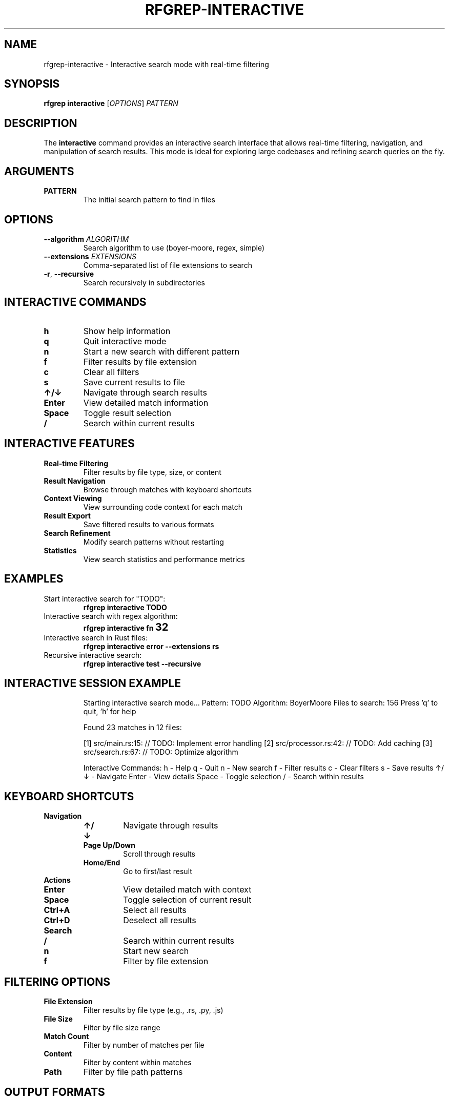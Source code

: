 .TH RFGREP-INTERACTIVE 1 "August 2025" "rfgrep v0.1.1" "User Commands"

.SH NAME
rfgrep-interactive \- Interactive search mode with real-time filtering

.SH SYNOPSIS
.B rfgrep interactive
[\fIOPTIONS\fR] \fIPATTERN\fR

.SH DESCRIPTION
The
.B interactive
command provides an interactive search interface that allows real-time filtering, navigation, and manipulation of search results. This mode is ideal for exploring large codebases and refining search queries on the fly.

.SH ARGUMENTS
.TP
.B PATTERN
The initial search pattern to find in files

.SH OPTIONS
.TP
.BR \-\-algorithm " " \fIALGORITHM\fR
Search algorithm to use (boyer-moore, regex, simple)
.TP
.BR \-\-extensions " " \fIEXTENSIONS\fR
Comma-separated list of file extensions to search
.TP
.BR \-r ", " \-\-recursive
Search recursively in subdirectories

.SH INTERACTIVE COMMANDS
.TP
.B h
Show help information
.TP
.B q
Quit interactive mode
.TP
.B n
Start a new search with different pattern
.TP
.B f
Filter results by file extension
.TP
.B c
Clear all filters
.TP
.B s
Save current results to file
.TP
.B ↑/↓
Navigate through search results
.TP
.B Enter
View detailed match information
.TP
.B Space
Toggle result selection
.TP
.B /
Search within current results

.SH INTERACTIVE FEATURES
.TP
.B Real-time Filtering
Filter results by file type, size, or content
.TP
.B Result Navigation
Browse through matches with keyboard shortcuts
.TP
.B Context Viewing
View surrounding code context for each match
.TP
.B Result Export
Save filtered results to various formats
.TP
.B Search Refinement
Modify search patterns without restarting
.TP
.B Statistics
View search statistics and performance metrics

.SH EXAMPLES
.TP
Start interactive search for "TODO":
.B rfgrep interactive "TODO"
.TP
Interactive search with regex algorithm:
.B rfgrep interactive "fn\s+\w+" \-\-algorithm regex
.TP
Interactive search in Rust files:
.B rfgrep interactive "error" \-\-extensions rs
.TP
Recursive interactive search:
.B rfgrep interactive "test" \-\-recursive

.SH INTERACTIVE SESSION EXAMPLE
.RS
.PP
Starting interactive search mode...
Pattern: TODO
Algorithm: BoyerMoore
Files to search: 156
Press 'q' to quit, 'h' for help

Found 23 matches in 12 files:

[1] src/main.rs:15: // TODO: Implement error handling
[2] src/processor.rs:42: // TODO: Add caching
[3] src/search.rs:67: // TODO: Optimize algorithm

Interactive Commands:
h - Help
q - Quit
n - New search
f - Filter results
c - Clear filters
s - Save results
↑/↓ - Navigate
Enter - View details
Space - Toggle selection
/ - Search within results
.RE

.SH KEYBOARD SHORTCUTS
.TP
.B Navigation
.RS
.TP
.B ↑/↓
Navigate through results
.TP
.B Page Up/Down
Scroll through results
.TP
.B Home/End
Go to first/last result
.RE
.TP
.B Actions
.RS
.TP
.B Enter
View detailed match with context
.TP
.B Space
Toggle selection of current result
.TP
.B Ctrl+A
Select all results
.TP
.B Ctrl+D
Deselect all results
.RE
.TP
.B Search
.RS
.TP
.B /
Search within current results
.TP
.B n
Start new search
.TP
.B f
Filter by file extension
.RE

.SH FILTERING OPTIONS
.TP
.B File Extension
Filter results by file type (e.g., .rs, .py, .js)
.TP
.B File Size
Filter by file size range
.TP
.B Match Count
Filter by number of matches per file
.TP
.B Content
Filter by content within matches
.TP
.B Path
Filter by file path patterns

.SH OUTPUT FORMATS
.TP
.B Text
Plain text with syntax highlighting
.TP
.B JSON
Structured data for programmatic use
.TP
.B CSV
Comma-separated values for spreadsheet import
.TP
.B Markdown
Formatted for documentation

.SH PERFORMANCE FEATURES
.TP
.B Adaptive Memory Management
Automatically adjusts memory usage based on system resources
.TP
.B Caching
Caches search results and compiled patterns
.TP
.B Parallel Processing
Searches multiple files simultaneously
.TP
.B Memory Mapping
Efficiently handles large files

.SH EXIT STATUS
.TP
.B 0
Success, interactive session completed
.TP
.B 1
Error occurred during interactive session
.TP
.B 2
User interrupted (Ctrl+C)

.SH NOTES
.TP
.B Performance
Interactive mode is optimized for responsiveness
.TP
.B Memory
Uses adaptive memory management for large datasets
.TP
.B Caching
Search results are cached for faster navigation
.TP
.B Keyboard
Full keyboard navigation support

.SH TROUBLESHOOTING
.TP
.B Slow Performance
Use \-\-skip\-binary and limit file extensions
.TP
.B Memory Issues
Reduce search scope or use \-\-max\-size
.TP
.B Navigation Problems
Check terminal supports arrow keys and Enter

.SH SEE ALSO
.BR rfgrep (1),
.BR rfgrep-search (1),
.BR less (1) 